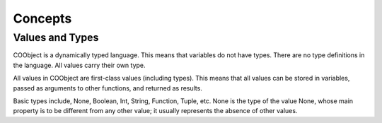 Concepts
--------

Values and Types
~~~~~~~~~~~~~~~~
COObject is a dynamically typed language. This means that variables do not have types. There are no type definitions in the language. All values carry their own type.

All values in COObject are first-class values (including types). This means that all values can be stored in variables, passed as arguments to other functions, and returned as results.

Basic types include, None, Boolean, Int, String, Function, Tuple, etc. None is the type of the value None, whose main property is to be different from any other value; it usually represents the absence of other values.
